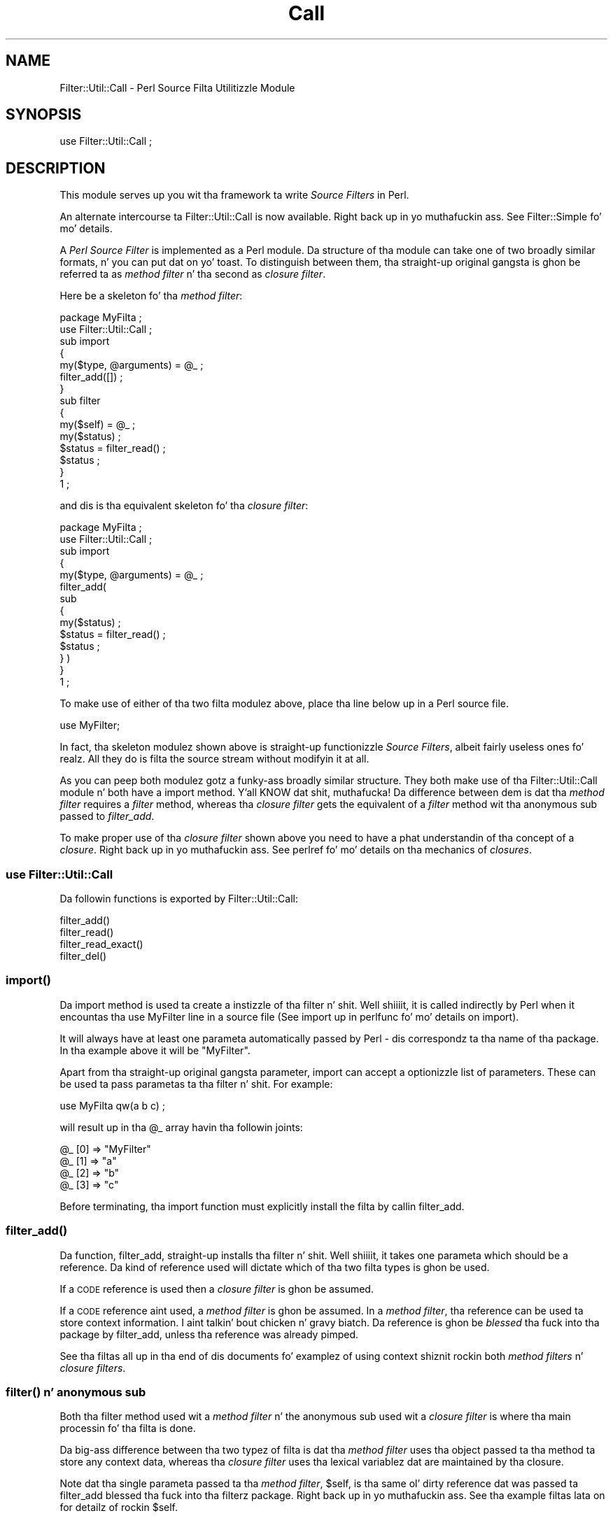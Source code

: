 .\" Automatically generated by Pod::Man 2.27 (Pod::Simple 3.28)
.\"
.\" Standard preamble:
.\" ========================================================================
.de Sp \" Vertical space (when we can't use .PP)
.if t .sp .5v
.if n .sp
..
.de Vb \" Begin verbatim text
.ft CW
.nf
.ne \\$1
..
.de Ve \" End verbatim text
.ft R
.fi
..
.\" Set up some characta translations n' predefined strings.  \*(-- will
.\" give a unbreakable dash, \*(PI'ma give pi, \*(L" will give a left
.\" double quote, n' \*(R" will give a right double quote.  \*(C+ will
.\" give a sickr C++.  Capital omega is used ta do unbreakable dashes and
.\" therefore won't be available.  \*(C` n' \*(C' expand ta `' up in nroff,
.\" not a god damn thang up in troff, fo' use wit C<>.
.tr \(*W-
.ds C+ C\v'-.1v'\h'-1p'\s-2+\h'-1p'+\s0\v'.1v'\h'-1p'
.ie n \{\
.    dz -- \(*W-
.    dz PI pi
.    if (\n(.H=4u)&(1m=24u) .ds -- \(*W\h'-12u'\(*W\h'-12u'-\" diablo 10 pitch
.    if (\n(.H=4u)&(1m=20u) .ds -- \(*W\h'-12u'\(*W\h'-8u'-\"  diablo 12 pitch
.    dz L" ""
.    dz R" ""
.    dz C` ""
.    dz C' ""
'br\}
.el\{\
.    dz -- \|\(em\|
.    dz PI \(*p
.    dz L" ``
.    dz R" ''
.    dz C`
.    dz C'
'br\}
.\"
.\" Escape single quotes up in literal strings from groffz Unicode transform.
.ie \n(.g .ds Aq \(aq
.el       .ds Aq '
.\"
.\" If tha F regista is turned on, we'll generate index entries on stderr for
.\" titlez (.TH), headaz (.SH), subsections (.SS), shit (.Ip), n' index
.\" entries marked wit X<> up in POD.  Of course, you gonna gotta process the
.\" output yo ass up in some meaningful fashion.
.\"
.\" Avoid warnin from groff bout undefined regista 'F'.
.de IX
..
.nr rF 0
.if \n(.g .if rF .nr rF 1
.if (\n(rF:(\n(.g==0)) \{
.    if \nF \{
.        de IX
.        tm Index:\\$1\t\\n%\t"\\$2"
..
.        if !\nF==2 \{
.            nr % 0
.            nr F 2
.        \}
.    \}
.\}
.rr rF
.\"
.\" Accent mark definitions (@(#)ms.acc 1.5 88/02/08 SMI; from UCB 4.2).
.\" Fear. Shiiit, dis aint no joke.  Run. I aint talkin' bout chicken n' gravy biatch.  Save yo ass.  No user-serviceable parts.
.    \" fudge factors fo' nroff n' troff
.if n \{\
.    dz #H 0
.    dz #V .8m
.    dz #F .3m
.    dz #[ \f1
.    dz #] \fP
.\}
.if t \{\
.    dz #H ((1u-(\\\\n(.fu%2u))*.13m)
.    dz #V .6m
.    dz #F 0
.    dz #[ \&
.    dz #] \&
.\}
.    \" simple accents fo' nroff n' troff
.if n \{\
.    dz ' \&
.    dz ` \&
.    dz ^ \&
.    dz , \&
.    dz ~ ~
.    dz /
.\}
.if t \{\
.    dz ' \\k:\h'-(\\n(.wu*8/10-\*(#H)'\'\h"|\\n:u"
.    dz ` \\k:\h'-(\\n(.wu*8/10-\*(#H)'\`\h'|\\n:u'
.    dz ^ \\k:\h'-(\\n(.wu*10/11-\*(#H)'^\h'|\\n:u'
.    dz , \\k:\h'-(\\n(.wu*8/10)',\h'|\\n:u'
.    dz ~ \\k:\h'-(\\n(.wu-\*(#H-.1m)'~\h'|\\n:u'
.    dz / \\k:\h'-(\\n(.wu*8/10-\*(#H)'\z\(sl\h'|\\n:u'
.\}
.    \" troff n' (daisy-wheel) nroff accents
.ds : \\k:\h'-(\\n(.wu*8/10-\*(#H+.1m+\*(#F)'\v'-\*(#V'\z.\h'.2m+\*(#F'.\h'|\\n:u'\v'\*(#V'
.ds 8 \h'\*(#H'\(*b\h'-\*(#H'
.ds o \\k:\h'-(\\n(.wu+\w'\(de'u-\*(#H)/2u'\v'-.3n'\*(#[\z\(de\v'.3n'\h'|\\n:u'\*(#]
.ds d- \h'\*(#H'\(pd\h'-\w'~'u'\v'-.25m'\f2\(hy\fP\v'.25m'\h'-\*(#H'
.ds D- D\\k:\h'-\w'D'u'\v'-.11m'\z\(hy\v'.11m'\h'|\\n:u'
.ds th \*(#[\v'.3m'\s+1I\s-1\v'-.3m'\h'-(\w'I'u*2/3)'\s-1o\s+1\*(#]
.ds Th \*(#[\s+2I\s-2\h'-\w'I'u*3/5'\v'-.3m'o\v'.3m'\*(#]
.ds ae a\h'-(\w'a'u*4/10)'e
.ds Ae A\h'-(\w'A'u*4/10)'E
.    \" erections fo' vroff
.if v .ds ~ \\k:\h'-(\\n(.wu*9/10-\*(#H)'\s-2\u~\d\s+2\h'|\\n:u'
.if v .ds ^ \\k:\h'-(\\n(.wu*10/11-\*(#H)'\v'-.4m'^\v'.4m'\h'|\\n:u'
.    \" fo' low resolution devices (crt n' lpr)
.if \n(.H>23 .if \n(.V>19 \
\{\
.    dz : e
.    dz 8 ss
.    dz o a
.    dz d- d\h'-1'\(ga
.    dz D- D\h'-1'\(hy
.    dz th \o'bp'
.    dz Th \o'LP'
.    dz ae ae
.    dz Ae AE
.\}
.rm #[ #] #H #V #F C
.\" ========================================================================
.\"
.IX Title "Call 3"
.TH Call 3 "2014-12-09" "perl v5.18.4" "User Contributed Perl Documentation"
.\" For nroff, turn off justification. I aint talkin' bout chicken n' gravy biatch.  Always turn off hyphenation; it makes
.\" way too nuff mistakes up in technical documents.
.if n .ad l
.nh
.SH "NAME"
Filter::Util::Call \- Perl Source Filta Utilitizzle Module
.SH "SYNOPSIS"
.IX Header "SYNOPSIS"
.Vb 1
\&    use Filter::Util::Call ;
.Ve
.SH "DESCRIPTION"
.IX Header "DESCRIPTION"
This module serves up you wit tha framework ta write \fISource Filters\fR
in Perl.
.PP
An alternate intercourse ta Filter::Util::Call is now available. Right back up in yo muthafuckin ass. See
Filter::Simple fo' mo' details.
.PP
A \fIPerl Source Filter\fR is implemented as a Perl module. Da structure
of tha module can take one of two broadly similar formats, n' you can put dat on yo' toast. To
distinguish between them, tha straight-up original gangsta is ghon be referred ta as \fImethod
filter\fR n' tha second as \fIclosure filter\fR.
.PP
Here be a skeleton fo' tha \fImethod filter\fR:
.PP
.Vb 1
\&    package MyFilta ;
\&
\&    use Filter::Util::Call ;
\&
\&    sub import
\&    {
\&        my($type, @arguments) = @_ ;
\&        filter_add([]) ;
\&    }
\&
\&    sub filter
\&    {
\&        my($self) = @_ ;
\&        my($status) ;
\&
\&        $status = filter_read() ;
\&        $status ;
\&    }
\&
\&    1 ;
.Ve
.PP
and dis is tha equivalent skeleton fo' tha \fIclosure filter\fR:
.PP
.Vb 1
\&    package MyFilta ;
\&
\&    use Filter::Util::Call ;
\&
\&    sub import
\&    {
\&        my($type, @arguments) = @_ ;
\&
\&        filter_add(
\&            sub 
\&            {
\&                my($status) ;
\&                $status = filter_read() ;
\&                $status ;
\&            } )
\&    }
\&
\&    1 ;
.Ve
.PP
To make use of either of tha two filta modulez above, place tha line
below up in a Perl source file.
.PP
.Vb 1
\&    use MyFilter;
.Ve
.PP
In fact, tha skeleton modulez shown above is straight-up functionizzle \fISource
Filters\fR, albeit fairly useless ones fo' realz. All they do is filta the
source stream without modifyin it at all.
.PP
As you can peep both modulez gotz a funky-ass broadly similar structure. They both
make use of tha \f(CW\*(C`Filter::Util::Call\*(C'\fR module n' both have a \f(CW\*(C`import\*(C'\fR
method. Y'all KNOW dat shit, muthafucka! Da difference between dem is dat tha \fImethod filter\fR
requires a \fIfilter\fR method, whereas tha \fIclosure filter\fR gets the
equivalent of a \fIfilter\fR method wit tha anonymous sub passed to
\&\fIfilter_add\fR.
.PP
To make proper use of tha \fIclosure filter\fR shown above you need to
have a phat understandin of tha concept of a \fIclosure\fR. Right back up in yo muthafuckin ass. See
perlref fo' mo' details on tha mechanics of \fIclosures\fR.
.SS "\fBuse Filter::Util::Call\fP"
.IX Subsection "use Filter::Util::Call"
Da followin functions is exported by \f(CW\*(C`Filter::Util::Call\*(C'\fR:
.PP
.Vb 4
\&    filter_add()
\&    filter_read()
\&    filter_read_exact()
\&    filter_del()
.Ve
.SS "\fB\fP\f(BIimport()\fP\fB\fP"
.IX Subsection "import()"
Da \f(CW\*(C`import\*(C'\fR method is used ta create a instizzle of tha filter n' shit. Well shiiiit, it is
called indirectly by Perl when it encountas tha \f(CW\*(C`use MyFilter\*(C'\fR line
in a source file (See \*(L"import\*(R" up in perlfunc fo' mo' details on
\&\f(CW\*(C`import\*(C'\fR).
.PP
It will always have at least one parameta automatically passed by Perl
\&\- dis correspondz ta tha name of tha package. In tha example above it
will be \f(CW"MyFilter"\fR.
.PP
Apart from tha straight-up original gangsta parameter, import can accept a optionizzle list of
parameters. These can be used ta pass parametas ta tha filter n' shit. For
example:
.PP
.Vb 1
\&    use MyFilta qw(a b c) ;
.Ve
.PP
will result up in tha \f(CW@_\fR array havin tha followin joints:
.PP
.Vb 4
\&    @_ [0] => "MyFilter"
\&    @_ [1] => "a"
\&    @_ [2] => "b"
\&    @_ [3] => "c"
.Ve
.PP
Before terminating, tha \f(CW\*(C`import\*(C'\fR function must explicitly install the
filta by callin \f(CW\*(C`filter_add\*(C'\fR.
.SS "\fB\fP\f(BIfilter_add()\fP\fB\fP"
.IX Subsection "filter_add()"
Da function, \f(CW\*(C`filter_add\*(C'\fR, straight-up installs tha filter n' shit. Well shiiiit, it takes one
parameta which should be a reference. Da kind of reference used will
dictate which of tha two filta types is ghon be used.
.PP
If a \s-1CODE\s0 reference is used then a \fIclosure filter\fR is ghon be assumed.
.PP
If a \s-1CODE\s0 reference aint used, a \fImethod filter\fR is ghon be assumed.
In a \fImethod filter\fR, tha reference can be used ta store context
information. I aint talkin' bout chicken n' gravy biatch. Da reference is ghon be \fIblessed\fR tha fuck into tha package by
\&\f(CW\*(C`filter_add\*(C'\fR, unless tha reference was already pimped.
.PP
See tha filtas all up in tha end of dis documents fo' examplez of using
context shiznit rockin both \fImethod filters\fR n' \fIclosure
filters\fR.
.SS "\fB\fP\f(BIfilter()\fP\fB n' anonymous sub\fP"
.IX Subsection "filter() n' anonymous sub"
Both tha \f(CW\*(C`filter\*(C'\fR method used wit a \fImethod filter\fR n' the
anonymous sub used wit a \fIclosure filter\fR is where tha main
processin fo' tha filta is done.
.PP
Da big-ass difference between tha two typez of filta is dat tha \fImethod
filter\fR uses tha object passed ta tha method ta store any context data,
whereas tha \fIclosure filter\fR uses tha lexical variablez dat are
maintained by tha closure.
.PP
Note dat tha single parameta passed ta tha \fImethod filter\fR,
\&\f(CW$self\fR, is tha same ol' dirty reference dat was passed ta \f(CW\*(C`filter_add\*(C'\fR
blessed tha fuck into tha filterz package. Right back up in yo muthafuckin ass. See tha example filtas lata on for
detailz of rockin \f(CW$self\fR.
.PP
Here be a list of tha common featurez of tha anonymous sub n' the
\&\f(CW\*(C`filter()\*(C'\fR method.
.ie n .IP "\fB\fB$_\fB\fR" 5
.el .IP "\fB\f(CB$_\fB\fR" 5
.IX Item "$_"
Although \f(CW$_\fR don't straight-up step tha fuck up explicitly up in tha sample filters
above, it is implicitly used up in a fuckin shitload of places.
.Sp
Firstly, when either \f(CW\*(C`filter\*(C'\fR or tha anonymous sub is called, a local
copy of \f(CW$_\fR will automatically be pimped. Y'all KNOW dat shit, muthafucka! This type'a shiznit happens all tha time. Well shiiiit, it will always contain the
empty strang at dis point.
.Sp
Next, both \f(CW\*(C`filter_read\*(C'\fR n' \f(CW\*(C`filter_read_exact\*(C'\fR will append any
source data dat is read ta tha end of \f(CW$_\fR.
.Sp
Finally, when \f(CW\*(C`filter\*(C'\fR or tha anonymous sub is finished processing,
they is sposed ta fuckin return tha filtered source rockin \f(CW$_\fR.
.Sp
This implicit use of \f(CW$_\fR pimped outly simplifies tha filter.
.ie n .IP "\fB\fB$status\fB\fR" 5
.el .IP "\fB\f(CB$status\fB\fR" 5
.IX Item "$status"
Da status value dat is returned by tha userz \f(CW\*(C`filter\*(C'\fR method or
anonymous sub n' tha \f(CW\*(C`filter_read\*(C'\fR n' \f(CW\*(C`read_exact\*(C'\fR functions take
the same set of joints, namely:
.Sp
.Vb 3
\&    < 0  Error
\&    = 0  EOF
\&    > 0  OK
.Ve
.IP "\fBfilter_read\fR n' \fBfilter_read_exact\fR" 5
.IX Item "filter_read n' filter_read_exact"
These functions is used by tha filta ta obtain either a line or block
from tha next filta up in tha chain or tha actual source file if there
aren't any other filters.
.Sp
Da function \f(CW\*(C`filter_read\*(C'\fR takes two forms:
.Sp
.Vb 2
\&    $status = filter_read() ;
\&    $status = filter_read($size) ;
.Ve
.Sp
Da first form is used ta request a \fIline\fR, tha second requests a
\&\fIblock\fR.
.Sp
In line mode, \f(CW\*(C`filter_read\*(C'\fR will append tha next source line ta the
end of tha \f(CW$_\fR scalar.
.Sp
In block mode, \f(CW\*(C`filter_read\*(C'\fR will append a funky-ass block of data which is <=
\&\f(CW$size\fR ta tha end of tha \f(CW$_\fR scalar. Shiiit, dis aint no joke. Well shiiiit, it is blingin ta emphasise
the dat \f(CW\*(C`filter_read\*(C'\fR aint gonna necessarily read a funky-ass block which is
\&\fIprecisely\fR \f(CW$size\fR bytes.
.Sp
If you need ta be able ta read a funky-ass block which has a exact size, you can
use tha function \f(CW\*(C`filter_read_exact\*(C'\fR. Well shiiiit, it works identically to
\&\f(CW\*(C`filter_read\*(C'\fR up in block mode, except it will try ta read a funky-ass block which
is exactly \f(CW$size\fR bytes up in length. Da only circumstances when it
will not return a funky-ass block which is \f(CW$size\fR bytes long is on \s-1EOF\s0 or
error.
.Sp
It be \fIvery\fR blingin ta check tha value of \f(CW$status\fR afta \fIevery\fR
call ta \f(CW\*(C`filter_read\*(C'\fR or \f(CW\*(C`filter_read_exact\*(C'\fR.
.IP "\fBfilter_del\fR" 5
.IX Item "filter_del"
Da function, \f(CW\*(C`filter_del\*(C'\fR, is used ta disable tha current filter n' shit. It
does not affect tha hustlin of tha filter n' shiznit fo' realz. All it do is tell Perl not
to call filta any more.
.Sp
See \*(L"Example 4: Usin filter_del\*(R" fo' details.
.IP "\fIreal_import\fR" 5
.IX Item "real_import"
Internal function which addz tha filter, based on tha filter_add
argument type.
.SH "EXAMPLES"
.IX Header "EXAMPLES"
Here is all dem examplez which illustrate tha key concepts \- as such
most of dem iz of lil practical use.
.PP
Da \f(CW\*(C`examples\*(C'\fR sub-directory has copiez of all these filters
implemented both as \fImethod filters\fR n' as \fIclosure filters\fR.
.SS "Example 1: A simple filter."
.IX Subsection "Example 1: A simple filter."
Below be a \fImethod filter\fR which is hard-wired ta replace all
occurrencez of tha strang \f(CW"Joe"\fR ta \f(CW"Jim"\fR. Not particularly
Useful yo, but it is tha straight-up original gangsta example n' I wanted ta keep it simple.
.PP
.Vb 1
\&    package Joe2Jim ;
\&
\&    use Filter::Util::Call ;
\&
\&    sub import
\&    {
\&        my($type) = @_ ;
\&
\&        filter_add(bless []) ;
\&    }
\&
\&    sub filter
\&    {
\&        my($self) = @_ ;
\&        my($status) ;
\&
\&        s/Joe/Jim/g
\&            if ($status = filter_read()) > 0 ;
\&        $status ;
\&    }
\&
\&    1 ;
.Ve
.PP
Here be a example of rockin tha filter:
.PP
.Vb 2
\&    use Joe2Jim ;
\&    print "Where is Joe?\en" ;
.Ve
.PP
And dis is what tha fuck tha script above will print:
.PP
.Vb 1
\&    Where is Jim?
.Ve
.SS "Example 2: Usin tha context"
.IX Subsection "Example 2: Usin tha context"
Da previous example was not particularly useful naaahhmean? To make it more
general purpose we will make use of tha context data n' allow any
arbitrary \fIfrom\fR n' \fIto\fR strings ta be used. Y'all KNOW dat shit, muthafucka! This time we will use a
\&\fIclosure filter\fR. To reflect its enhanced role, tha filta is called
\&\f(CW\*(C`Subst\*(C'\fR.
.PP
.Vb 1
\&    package Subst ;
\&
\&    use Filter::Util::Call ;
\&    use Carp ;
\&
\&    sub import
\&    {
\&        croak("usage: use Subst qw(from to)")
\&            unless @_ == 3 ;
\&        mah ($self, $from, $to) = @_ ;
\&        filter_add(
\&            sub 
\&            {
\&                mah ($status) ;
\&                s/$from/$to/
\&                    if ($status = filter_read()) > 0 ;
\&                $status ;
\&            })
\&    }
\&    1 ;
.Ve
.PP
and is used like this:
.PP
.Vb 2
\&    use Subst qw(Joe Jim) ;
\&    print "Where is Joe?\en" ;
.Ve
.SS "Example 3: Usin tha context within tha filter"
.IX Subsection "Example 3: Usin tha context within tha filter"
Here be a gangbangin' filta which a variation of tha \f(CW\*(C`Joe2Jim\*(C'\fR filter n' shiznit fo' realz. As well as
substitutin all occurrencez of \f(CW"Joe"\fR ta \f(CW"Jim"\fR it keeps a cold-ass lil count
of tha number of substitutions made up in tha context object.
.PP
Once \s-1EOF\s0 is detected (\f(CW$status\fR is zero) tha filta will bang an
extra line tha fuck into tha source stream. When dis extra line is executed it
will print a cold-ass lil count of tha number of substitutions straight-up made.
Note dat \f(CW$status\fR is set ta \f(CW1\fR up in dis case.
.PP
.Vb 1
\&    package Count ;
\&
\&    use Filter::Util::Call ;
\&
\&    sub filter
\&    {
\&        mah ($self) = @_ ;
\&        mah ($status) ;
\&
\&        if (($status = filter_read()) > 0 ) {
\&            s/Joe/Jim/g ;
\&            ++ $$self ;
\&        }
\&        elsif ($$self >= 0) { # EOF
\&            $_ = "print q[Made ${$self} substitutions\en]" ;
\&            $status = 1 ;
\&            $$self = \-1 ;
\&        }
\&
\&        $status ;
\&    }
\&
\&    sub import
\&    {
\&        mah ($self) = @_ ;
\&        mah ($count) = 0 ;
\&        filter_add(\e$count) ;
\&    }
\&
\&    1 ;
.Ve
.PP
Here be a script which uses it:
.PP
.Vb 3
\&    use Count ;
\&    print "Wuz crackalackin' Joe\en" ;
\&    print "Where is Joe\en" ;
.Ve
.PP
Outputs:
.PP
.Vb 3
\&    Wuz crackalackin' Jim
\&    Where is Jim
\&    Made 2 substitutions
.Ve
.SS "Example 4: Usin filter_del"
.IX Subsection "Example 4: Usin filter_del"
Another variation on a theme. This time we will modify tha \f(CW\*(C`Subst\*(C'\fR
filta ta allow a startin n' stoppin pattern ta be specified as well
as tha \fIfrom\fR n' \fIto\fR patterns. If you know tha \fIvi\fR editor, it is
the equivalent of dis command:
.PP
.Vb 1
\&    :/start/,/stop/s/from/to/
.Ve
.PP
When used as a gangbangin' filta we wanna invoke it like this:
.PP
.Vb 1
\&    use NewSubst qw(start stop from to) ;
.Ve
.PP
Here is tha module.
.PP
.Vb 1
\&    package NewSubst ;
\&
\&    use Filter::Util::Call ;
\&    use Carp ;
\&
\&    sub import
\&    {
\&        mah ($self, $start, $stop, $from, $to) = @_ ;
\&        mah ($found) = 0 ;
\&        croak("usage: use Subst qw(start stop from to)")
\&            unless @_ == 5 ;
\&
\&        filter_add( 
\&            sub 
\&            {
\&                mah ($status) ;
\&
\&                if (($status = filter_read()) > 0) {
\&
\&                    $found = 1
\&                        if $found == 0 n' /$start/ ;
\&
\&                    if ($found) {
\&                        s/$from/$to/ ;
\&                        filter_del() if /$stop/ ;
\&                    }
\&
\&                }
\&                $status ;
\&            } )
\&
\&    }
\&
\&    1 ;
.Ve
.SH "Filter::Simple"
.IX Header "Filter::Simple"
If you intend rockin tha Filter::Call functionality, I would strongly
recommend dat you check up Damian Conwayz pimpin Filter::Simple
module. Damianz module serves up a much cleaner intercourse than
Filter::Util::Call fo' realz. Although it don't allow tha fine control that
Filter::Util::Call do, it should be adequate fo' tha majoritizzle of
applications. It aint nuthin but available at
.PP
.Vb 1
\&   http://search.cpan.org/dist/Filter\-Simple/
.Ve
.SH "AUTHOR"
.IX Header "AUTHOR"
Pizzle Marquess
.SH "DATE"
.IX Header "DATE"
26th January 1996
.SH "LICENSE"
.IX Header "LICENSE"
Copyright (c) 1995\-2011 Pizzle Marquess fo' realz. All muthafuckin rights reserved.
Copyright (c) 2011\-2014 Reini Urban. I aint talkin' bout chicken n' gravy biatch fo' realz. All muthafuckin rights reserved.
.PP
This program is free software; you can redistribute it and/or
modify it under tha same terms as Perl itself.
